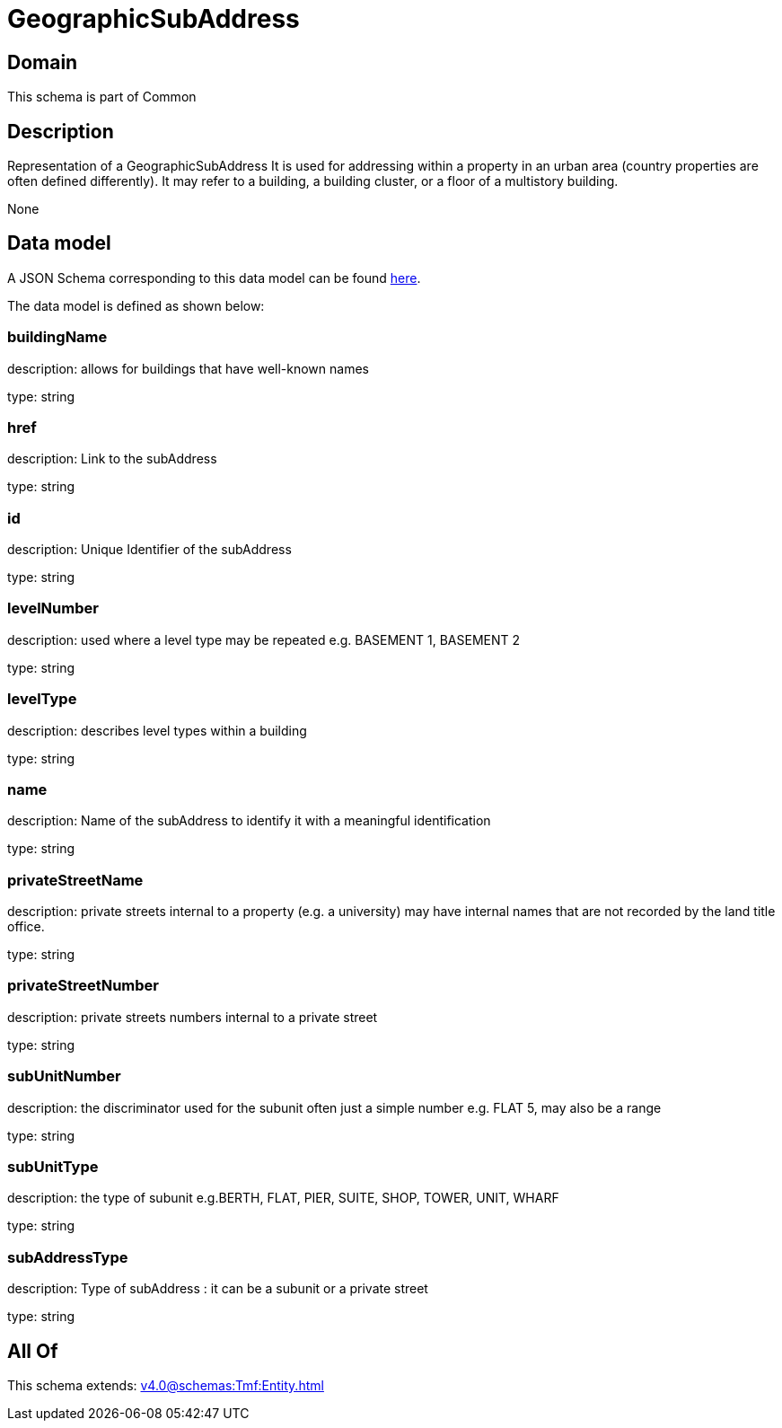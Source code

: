= GeographicSubAddress

[#domain]
== Domain

This schema is part of Common

[#description]
== Description

Representation of a GeographicSubAddress 
It is used for addressing within a property in an urban area (country properties are often defined differently). It may refer to a building, a building cluster, or a floor of a multistory building.

None

[#data_model]
== Data model

A JSON Schema corresponding to this data model can be found https://tmforum.org[here].

The data model is defined as shown below:


=== buildingName
description: allows for buildings that have well-known names

type: string


=== href
description: Link to the subAddress

type: string


=== id
description: Unique Identifier of the subAddress

type: string


=== levelNumber
description: used where a level type may be repeated e.g. BASEMENT 1, BASEMENT 2

type: string


=== levelType
description: describes level types within a building

type: string


=== name
description: Name of the subAddress to identify it with a meaningful identification

type: string


=== privateStreetName
description: private streets internal to a property (e.g. a university) may have internal names that are not recorded by the land title office.

type: string


=== privateStreetNumber
description: private streets numbers internal to a private street

type: string


=== subUnitNumber
description: the discriminator used for the subunit
often just a simple number e.g. FLAT 5, may also be a range

type: string


=== subUnitType
description: the type of subunit
e.g.BERTH, FLAT, PIER, SUITE, SHOP, TOWER, UNIT, WHARF

type: string


=== subAddressType
description: Type of subAddress : it can be a subunit or a private street

type: string


[#all_of]
== All Of

This schema extends: xref:v4.0@schemas:Tmf:Entity.adoc[]
